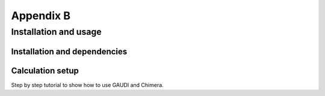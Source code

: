 .. role:: cite

.. role:: citein

.. raw:: latex

    \providecommand*\DUrolecite[1]{\citep{#1}}
    \providecommand*\DUrolecitein[1]{\citet{#1}}

==========
Appendix B
==========

------------------------
 Installation and usage
------------------------


Installation and dependencies
=============================

Calculation setup
=================

Step by step tutorial to show how to use GAUDI and Chimera.